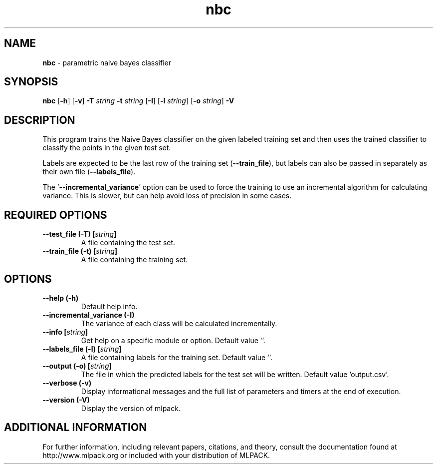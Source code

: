 .\"Text automatically generated by txt2man
.TH nbc  "1" "" ""
.SH NAME
\fBnbc \fP- parametric naive bayes classifier
.SH SYNOPSIS
.nf
.fam C
 \fBnbc\fP [\fB-h\fP] [\fB-v\fP] \fB-T\fP \fIstring\fP \fB-t\fP \fIstring\fP [\fB-I\fP] [\fB-l\fP \fIstring\fP] [\fB-o\fP \fIstring\fP] \fB-V\fP 
.fam T
.fi
.fam T
.fi
.SH DESCRIPTION


This program trains the Naive Bayes classifier on the given labeled training
set and then uses the trained classifier to classify the points in the given
test set.
.PP
Labels are expected to be the last row of the training set (\fB--train_file\fP), but
labels can also be passed in separately as their own file (\fB--labels_file\fP).
.PP
The '\fB--incremental_variance\fP' option can be used to force the training to use
an incremental algorithm for calculating variance. This is slower, but can
help avoid loss of precision in some cases.
.SH REQUIRED OPTIONS 

.TP
.B
\fB--test_file\fP (\fB-T\fP) [\fIstring\fP]
A file containing the test set. 
.TP
.B
\fB--train_file\fP (\fB-t\fP) [\fIstring\fP]
A file containing the training set.  
.SH OPTIONS 

.TP
.B
\fB--help\fP (\fB-h\fP)
Default help info. 
.TP
.B
\fB--incremental_variance\fP (\fB-I\fP)
The variance of each class will be calculated incrementally. 
.TP
.B
\fB--info\fP [\fIstring\fP]
Get help on a specific module or option.  Default value ''. 
.TP
.B
\fB--labels_file\fP (\fB-l\fP) [\fIstring\fP]
A file containing labels for the training set.  Default value ''. 
.TP
.B
\fB--output\fP (\fB-o\fP) [\fIstring\fP]
The file in which the predicted labels for the test set will be written. Default value 'output.csv'. 
.TP
.B
\fB--verbose\fP (\fB-v\fP)
Display informational messages and the full list of parameters and timers at the end of execution. 
.TP
.B
\fB--version\fP (\fB-V\fP)
Display the version of mlpack.
.SH ADDITIONAL INFORMATION

For further information, including relevant papers, citations, and theory,
consult the documentation found at http://www.mlpack.org or included with your
distribution of MLPACK.
